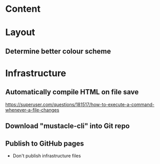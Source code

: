 
* Content


* Layout
** Determine better colour scheme

* Infrastructure
** Automatically compile HTML on file save
https://superuser.com/questions/181517/how-to-execute-a-command-whenever-a-file-changes
** Download "mustacle-cli" into Git repo
** Publish to GitHub pages
- Don't publish infrastructure files
